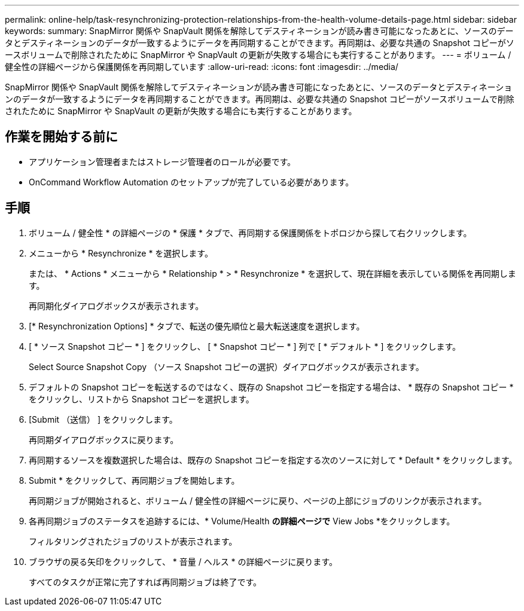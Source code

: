 ---
permalink: online-help/task-resynchronizing-protection-relationships-from-the-health-volume-details-page.html 
sidebar: sidebar 
keywords:  
summary: SnapMirror 関係や SnapVault 関係を解除してデスティネーションが読み書き可能になったあとに、ソースのデータとデスティネーションのデータが一致するようにデータを再同期することができます。再同期は、必要な共通の Snapshot コピーがソースボリュームで削除されたために SnapMirror や SnapVault の更新が失敗する場合にも実行することがあります。 
---
= ボリューム / 健全性の詳細ページから保護関係を再同期しています
:allow-uri-read: 
:icons: font
:imagesdir: ../media/


[role="lead"]
SnapMirror 関係や SnapVault 関係を解除してデスティネーションが読み書き可能になったあとに、ソースのデータとデスティネーションのデータが一致するようにデータを再同期することができます。再同期は、必要な共通の Snapshot コピーがソースボリュームで削除されたために SnapMirror や SnapVault の更新が失敗する場合にも実行することがあります。



== 作業を開始する前に

* アプリケーション管理者またはストレージ管理者のロールが必要です。
* OnCommand Workflow Automation のセットアップが完了している必要があります。




== 手順

. ボリューム / 健全性 * の詳細ページの * 保護 * タブで、再同期する保護関係をトポロジから探して右クリックします。
. メニューから * Resynchronize * を選択します。
+
または、 * Actions * メニューから * Relationship * > * Resynchronize * を選択して、現在詳細を表示している関係を再同期します。

+
再同期化ダイアログボックスが表示されます。

. [* Resynchronization Options] * タブで、転送の優先順位と最大転送速度を選択します。
. [ * ソース Snapshot コピー * ] をクリックし、 [ * Snapshot コピー * ] 列で [ * デフォルト * ] をクリックします。
+
Select Source Snapshot Copy （ソース Snapshot コピーの選択）ダイアログボックスが表示されます。

. デフォルトの Snapshot コピーを転送するのではなく、既存の Snapshot コピーを指定する場合は、 * 既存の Snapshot コピー * をクリックし、リストから Snapshot コピーを選択します。
. [Submit （送信） ] をクリックします。
+
再同期ダイアログボックスに戻ります。

. 再同期するソースを複数選択した場合は、既存の Snapshot コピーを指定する次のソースに対して * Default * をクリックします。
. Submit * をクリックして、再同期ジョブを開始します。
+
再同期ジョブが開始されると、ボリューム / 健全性の詳細ページに戻り、ページの上部にジョブのリンクが表示されます。

. 各再同期ジョブのステータスを追跡するには、* Volume/Health *の詳細ページで* View Jobs *をクリックします。
+
フィルタリングされたジョブのリストが表示されます。

. ブラウザの戻る矢印をクリックして、 * 音量 / ヘルス * の詳細ページに戻ります。
+
すべてのタスクが正常に完了すれば再同期ジョブは終了です。


